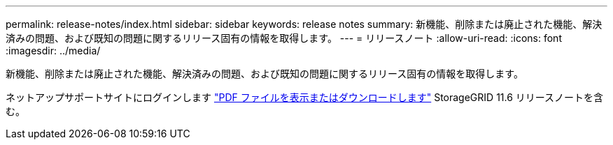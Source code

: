 ---
permalink: release-notes/index.html 
sidebar: sidebar 
keywords: release notes 
summary: 新機能、削除または廃止された機能、解決済みの問題、および既知の問題に関するリリース固有の情報を取得します。 
---
= リリースノート
:allow-uri-read: 
:icons: font
:imagesdir: ../media/


[role="lead"]
新機能、削除または廃止された機能、解決済みの問題、および既知の問題に関するリリース固有の情報を取得します。

ネットアップサポートサイトにログインします https://library.netapp.com/ecm/ecm_download_file/ECMLP2880884["PDF ファイルを表示またはダウンロードします"^] StorageGRID 11.6 リリースノートを含む。
